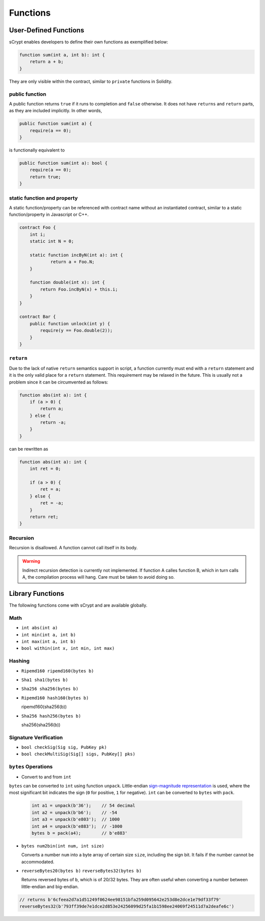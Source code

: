 =========
Functions
=========

User-Defined Functions
======================
sCrypt enables developers to define their own functions as exemplified below:

.. code-block:: solidity

    function sum(int a, int b): int {
        return a + b;
    }

They are only visible within the contract, similar to ``private`` functions in Solidity.

public function
---------------
A public function returns ``true`` if it runs to completion and ``false`` otherwise. 
It does not have ``returns`` and ``return`` parts, as they are included implicitly. In other words, 

.. code-block:: solidity

    public function sum(int a) {
        require(a == 0);
    }

is functionally equivalent to

.. code-block:: solidity

    public function sum(int a): bool {
        require(a == 0);
        return true;
    }

static function and property
----------------------------
A static function/property can be referenced with contract name without an instantiated contract, similar to a static function/property in Javascript or C++.

.. code-block:: solidity

    contract Foo {
        int i;
        static int N = 0;

        static function incByN(int a): int {
                return a + Foo.N;
        }

        function double(int x): int {
            return Foo.incByN(x) + this.i;
        }
    }

    contract Bar {
        public function unlock(int y) {
            require(y == Foo.double(2));
        }
    }

``return``
----------
Due to the lack of native ``return`` semantics support in script, a function currently must end with a ``return`` statement and it is the only valid place for a ``return`` statement.
This requirement may be relaxed in the future. This is usually not a problem since it can be circumvented as follows:

.. code-block:: solidity

    function abs(int a): int {
        if (a > 0) {
            return a;
        } else {
            return -a;
        }
    }

can be rewritten as 

.. code-block:: solidity

    function abs(int a): int {
        int ret = 0;

        if (a > 0) {
            ret = a;
        } else {
            ret = -a;
        }
        return ret;
    }

Recursion
---------
Recursion is disallowed. A function cannot call itself in its body.

.. Warning:: Indirect recursion detection is currently not implemented. If function A calles function B, which in turn calls A, the compilation process will hang. Care must be taken to avoid doing so.


Library Functions
=================
The following functions come with sCrypt and are available globally.

Math
----
* ``int abs(int a)``
* ``int min(int a, int b)``
* ``int max(int a, int b)``
* ``bool within(int x, int min, int max)``

Hashing
-------
* ``Ripemd160 ripemd160(bytes b)``
* ``Sha1 sha1(bytes b)``
* ``Sha256 sha256(bytes b)``
* ``Ripemd160 hash160(bytes b)``

  ripemd160(sha256(b))

* ``Sha256 hash256(bytes b)``

  sha256(sha256(b))

Signature Verification
----------------------
* ``bool checkSig(Sig sig, PubKey pk)``
* ``bool checkMultiSig(Sig[] sigs, PubKey[] pks)``

``bytes`` Operations
--------------------
* Convert to and from ``int``

``bytes`` can be converted to ``int`` using function ``unpack``.
Little-endian `sign-magnitude representation <https://www.tutorialspoint.com/sign-magnitude-notation>`_ is used, 
where the most significant bit indicates the sign (``0`` for positive, ``1`` for negative).
``int`` can be converted to ``bytes`` with ``pack``.

    .. code-block:: solidity

        int a1 = unpack(b'36');    // 54 decimal
        int a2 = unpack(b'b6');    // -54
        int a3 = unpack(b'e803');  // 1000
        int a4 = unpack(b'e883');  // -1000
        bytes b = pack(a4);        // b'e883'

* ``bytes num2bin(int num, int size)``

  Converts a number ``num`` into a byte array of certain size ``size``, including the sign bit. It fails if the number cannot be accommodated.

* ``reverseBytes20(bytes b)`` ``reverseBytes32(bytes b)``

  Returns reversed bytes of ``b``, which is of 20/32 bytes. They are often useful when converting a number between little-endian and big-endian.

.. code-block:: solidity

        // returns b'6cfeea2d7a1d51249f0624ee98151bfa259d095642e253d8e2dce1e79df33f79'
        reverseBytes32(b'793ff39de7e1dce2d853e24256099d25fa1b1598ee24069f24511d7a2deafe6c')